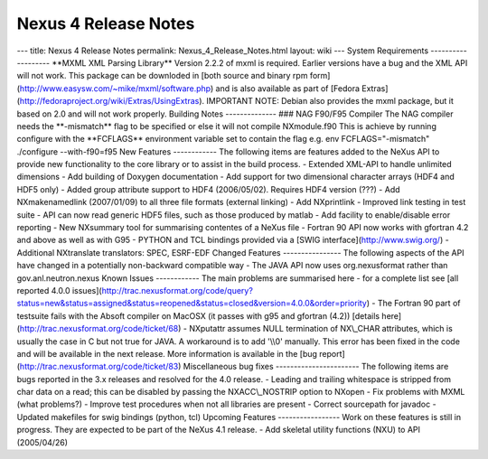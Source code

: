 =====================
Nexus 4 Release Notes
=====================


--- title: Nexus 4 Release Notes permalink: Nexus_4_Release_Notes.html
layout: wiki --- System Requirements ------------------- \**MXML XML
Parsing Library*\* Version 2.2.2 of mxml is required. Earlier versions
have a bug and the XML API will not work. This package can be downloded
in [both source and binary rpm
form](http://www.easysw.com/~mike/mxml/software.php) and is also
available as part of [Fedora
Extras](http://fedoraproject.org/wiki/Extras/UsingExtras). IMPORTANT
NOTE: Debian also provides the mxml package, but it based on 2.0 and
will not work properly. Building Notes -------------- ### NAG F90/F95
Compiler The NAG compiler needs the \*\*-mismatch*\* flag to be
specified or else it will not compile NXmodule.f90 This is achieve by
running configure with the \**FCFLAGS*\* environment variable set to
contain the flag e.g. env FCFLAGS="-mismatch" ./configure --with-f90=f95
New Features ------------ The following items are features added to the
NeXus API to provide new functionality to the core library or to assist
in the build process. - Extended XML-API to handle unlimited dimensions
- Add building of Doxygen documentation - Add support for two
dimensional character arrays (HDF4 and HDF5 only) - Added group
attribute support to HDF4 (2006/05/02). Requires HDF4 version (???) -
Add NXmakenamedlink (2007/01/09) to all three file formats (external
linking) - Add NXprintlink - Improved link testing in test suite - API
can now read generic HDF5 files, such as those produced by matlab - Add
facility to enable/disable error reporting - New NXsummary tool for
summarising contentes of a NeXus file - Fortran 90 API now works with
gfortran 4.2 and above as well as with G95 - PYTHON and TCL bindings
provided via a [SWIG interface](http://www.swig.org/) - Additional
NXtranslate translators: SPEC, ESRF-EDF Changed Features
---------------- The following aspects of the API have changed in a
potentially non-backward compatible way - The JAVA API now uses
org.nexusformat rather than gov.anl.neutron.nexus Known Issues
------------ The main problems are summarised here - for a complete list
see [all reported 4.0.0
issues](http://trac.nexusformat.org/code/query?status=new&status=assigned&status=reopened&status=closed&version=4.0.0&order=priority)
- The Fortran 90 part of testsuite fails with the Absoft compiler on
MacOSX (it passes with g95 and gfortran (4.2)) [details
here](http://trac.nexusformat.org/code/ticket/68) - NXputattr assumes
NULL termination of NX\\_CHAR attributes, which is usually the case in C
but not true for JAVA. A workaround is to add '\\\\0' manually. This
error has been fixed in the code and will be available in the next
release. More information is available in the [bug
report](http://trac.nexusformat.org/code/ticket/83) Miscellaneous bug
fixes ----------------------- The following items are bugs reported in
the 3.x releases and resolved for the 4.0 release. - Leading and
trailing whitespace is stripped from char data on a read; this can be
disabled by passing the NXACC\\_NOSTRIP option to NXopen - Fix problems
with MXML (what problems?) - Improve test procedures when not all
libraries are present - Correct sourcepath for javadoc - Updated
makefiles for swig bindings (python, tcl) Upcoming Features
----------------- Work on these features is still in progress. They are
expected to be part of the NeXus 4.1 release. - Add skeletal utility
functions (NXU) to API (2005/04/26)
